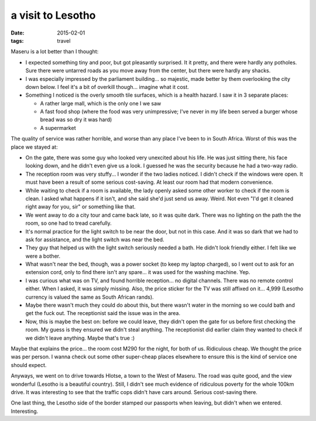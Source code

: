 a visit to Lesotho
==================

:date: 2015-02-01
:tags: travel



Maseru is a lot better than I thought:

- I expected something tiny and poor, but got pleasantly surprised. It
  it pretty, and there were hardly any potholes. Sure there were
  untarred roads as you move away from the center, but there were
  hardly any shacks.

- I was especially impressed by the parliament building... so
  majestic, made better by them overlooking the city down below. I feel
  it's a bit of overkill though... imagine what it cost.

- Something I noticed is the overly smooth tile surfaces, which is a
  health hazard. I saw it in 3 separate places:

  + A rather large mall, which is the only one I we saw
  + A fast food shop (where the food was very unimpressive; I've never
    in my life been served a burger whose bread was so dry it was hard)
  + A supermarket

The quality of service was rather horrible, and worse than any place
I've been to in South Africa. Worst of this was the place we stayed at:

- On the gate, there was some guy who looked very unexcited about his
  life. He was just sitting there, his face looking down, and he
  didn't even give us a look. I guessed he was the security because he
  had a two-way radio.

- The reception room was very stuffy... I wonder if the two ladies
  noticed. I didn't check if the windows were open. It must have been
  a result of some serious cost-saving. At least our room had that
  modern convenience.

- While waiting to check if a room is available, the lady openly asked
  some other worker to check if the room is clean. I asked what
  happens if it isn't, and she said she'd just send us
  away. Weird. Not even "I'd get it cleaned right away for you, sir"
  or something like that.

- We went away to do a city tour and came back late, so it was quite
  dark. There was no lighting on the path the the room, so one had to
  tread carefully.

- It's normal practice for the light switch to be near the door, but
  not in this case. And it was so dark that we had to ask for
  assistance, and the light switch was near the bed.

- They guy that helped us with the light switch seriously needed a
  bath. He didn't look friendly either. I felt like we were a bother.

- What wasn't near the bed, though, was a power socket (to keep my
  laptop charged), so I went out to ask for an extension cord, only to
  find there isn't any spare... it was used for the washing
  machine. Yep.

- I was curious what was on TV, and found horrible reception... no
  digital channels. There was no remote control either. When I asked,
  it was simply missing. Also, the price sticker for the TV was still
  affixed on it... 4,999 (Lesotho currency is valued the same as South
  African rands).

- Maybe there wasn't much they could do about this, but there wasn't
  water in the morning so we could bath and get the fuck out. The
  receptionist said the issue was in the area.

- Now, this is maybe the best on: before we could leave, they didn't
  open the gate for us before first checking the room. My guess is
  they ensured we didn't steal anything. The receptionist did earlier
  claim they wanted to check if we didn't leave anything. Maybe that's
  true :)

Maybe that explains the price... the room cost M290 for the night, for
both of us. Ridiculous cheap. We thought the price was per person. I
wanna check out some other super-cheap places elsewhere to ensure this
is the kind of service one should expect.

Anyways, we went on to drive towards Hlotse, a town to the West of
Maseru. The road was quite good, and the view wonderful (Lesotho is a
beautiful country). Still, I didn't see much evidence of ridiculous
poverty for the whole 100km drive. It was interesting to see that the
traffic cops didn't have cars around. Serious cost-saving there.

One last thing, the Lesotho side of the border stamped our passports
when leaving, but didn't when we entered. Interesting.
